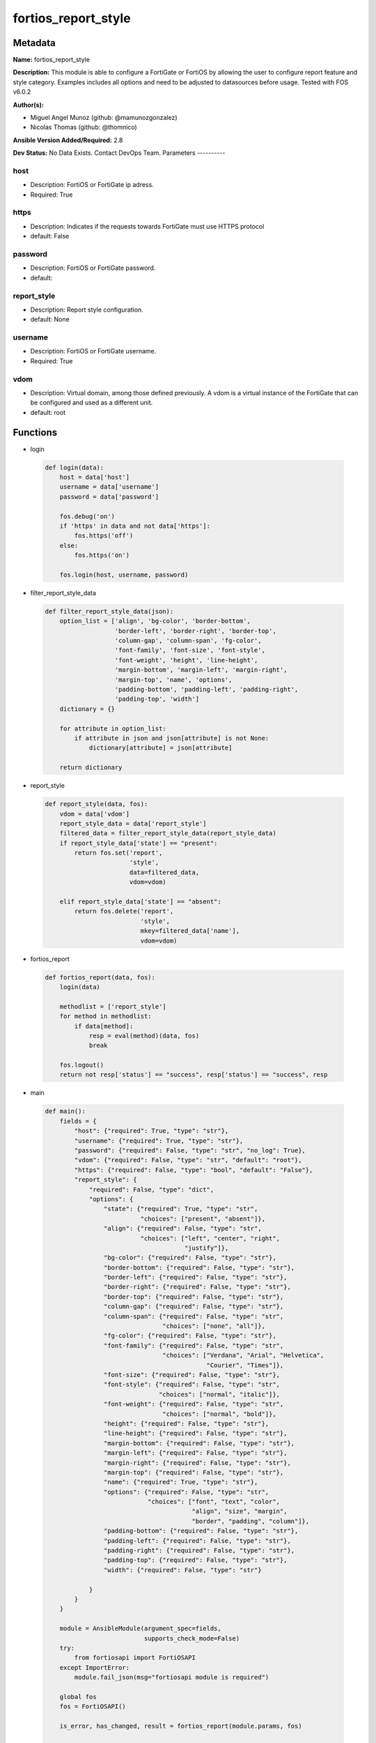====================
fortios_report_style
====================


Metadata
--------




**Name:** fortios_report_style

**Description:** This module is able to configure a FortiGate or FortiOS by allowing the user to configure report feature and style category. Examples includes all options and need to be adjusted to datasources before usage. Tested with FOS v6.0.2


**Author(s):**

- Miguel Angel Munoz (github: @mamunozgonzalez)

- Nicolas Thomas (github: @thomnico)



**Ansible Version Added/Required:** 2.8

**Dev Status:** No Data Exists. Contact DevOps Team.
Parameters
----------

host
++++

- Description: FortiOS or FortiGate ip adress.



- Required: True

https
+++++

- Description: Indicates if the requests towards FortiGate must use HTTPS protocol



- default: False

password
++++++++

- Description: FortiOS or FortiGate password.



- default:

report_style
++++++++++++

- Description: Report style configuration.



- default: None

username
++++++++

- Description: FortiOS or FortiGate username.



- Required: True

vdom
++++

- Description: Virtual domain, among those defined previously. A vdom is a virtual instance of the FortiGate that can be configured and used as a different unit.



- default: root




Functions
---------




- login

 .. code-block:: python

    def login(data):
        host = data['host']
        username = data['username']
        password = data['password']

        fos.debug('on')
        if 'https' in data and not data['https']:
            fos.https('off')
        else:
            fos.https('on')

        fos.login(host, username, password)



- filter_report_style_data

 .. code-block:: python

    def filter_report_style_data(json):
        option_list = ['align', 'bg-color', 'border-bottom',
                       'border-left', 'border-right', 'border-top',
                       'column-gap', 'column-span', 'fg-color',
                       'font-family', 'font-size', 'font-style',
                       'font-weight', 'height', 'line-height',
                       'margin-bottom', 'margin-left', 'margin-right',
                       'margin-top', 'name', 'options',
                       'padding-bottom', 'padding-left', 'padding-right',
                       'padding-top', 'width']
        dictionary = {}

        for attribute in option_list:
            if attribute in json and json[attribute] is not None:
                dictionary[attribute] = json[attribute]

        return dictionary



- report_style

 .. code-block:: python

    def report_style(data, fos):
        vdom = data['vdom']
        report_style_data = data['report_style']
        filtered_data = filter_report_style_data(report_style_data)
        if report_style_data['state'] == "present":
            return fos.set('report',
                           'style',
                           data=filtered_data,
                           vdom=vdom)

        elif report_style_data['state'] == "absent":
            return fos.delete('report',
                              'style',
                              mkey=filtered_data['name'],
                              vdom=vdom)



- fortios_report

 .. code-block:: python

    def fortios_report(data, fos):
        login(data)

        methodlist = ['report_style']
        for method in methodlist:
            if data[method]:
                resp = eval(method)(data, fos)
                break

        fos.logout()
        return not resp['status'] == "success", resp['status'] == "success", resp



- main

 .. code-block:: python

    def main():
        fields = {
            "host": {"required": True, "type": "str"},
            "username": {"required": True, "type": "str"},
            "password": {"required": False, "type": "str", "no_log": True},
            "vdom": {"required": False, "type": "str", "default": "root"},
            "https": {"required": False, "type": "bool", "default": "False"},
            "report_style": {
                "required": False, "type": "dict",
                "options": {
                    "state": {"required": True, "type": "str",
                              "choices": ["present", "absent"]},
                    "align": {"required": False, "type": "str",
                              "choices": ["left", "center", "right",
                                          "justify"]},
                    "bg-color": {"required": False, "type": "str"},
                    "border-bottom": {"required": False, "type": "str"},
                    "border-left": {"required": False, "type": "str"},
                    "border-right": {"required": False, "type": "str"},
                    "border-top": {"required": False, "type": "str"},
                    "column-gap": {"required": False, "type": "str"},
                    "column-span": {"required": False, "type": "str",
                                    "choices": ["none", "all"]},
                    "fg-color": {"required": False, "type": "str"},
                    "font-family": {"required": False, "type": "str",
                                    "choices": ["Verdana", "Arial", "Helvetica",
                                                "Courier", "Times"]},
                    "font-size": {"required": False, "type": "str"},
                    "font-style": {"required": False, "type": "str",
                                   "choices": ["normal", "italic"]},
                    "font-weight": {"required": False, "type": "str",
                                    "choices": ["normal", "bold"]},
                    "height": {"required": False, "type": "str"},
                    "line-height": {"required": False, "type": "str"},
                    "margin-bottom": {"required": False, "type": "str"},
                    "margin-left": {"required": False, "type": "str"},
                    "margin-right": {"required": False, "type": "str"},
                    "margin-top": {"required": False, "type": "str"},
                    "name": {"required": True, "type": "str"},
                    "options": {"required": False, "type": "str",
                                "choices": ["font", "text", "color",
                                            "align", "size", "margin",
                                            "border", "padding", "column"]},
                    "padding-bottom": {"required": False, "type": "str"},
                    "padding-left": {"required": False, "type": "str"},
                    "padding-right": {"required": False, "type": "str"},
                    "padding-top": {"required": False, "type": "str"},
                    "width": {"required": False, "type": "str"}

                }
            }
        }

        module = AnsibleModule(argument_spec=fields,
                               supports_check_mode=False)
        try:
            from fortiosapi import FortiOSAPI
        except ImportError:
            module.fail_json(msg="fortiosapi module is required")

        global fos
        fos = FortiOSAPI()

        is_error, has_changed, result = fortios_report(module.params, fos)

        if not is_error:
            module.exit_json(changed=has_changed, meta=result)
        else:
            module.fail_json(msg="Error in repo", meta=result)





Module Source Code
------------------

.. code-block:: python

    #!/usr/bin/python
    from __future__ import (absolute_import, division, print_function)
    # Copyright 2018 Fortinet, Inc.
    #
    # This program is free software: you can redistribute it and/or modify
    # it under the terms of the GNU General Public License as published by
    # the Free Software Foundation, either version 3 of the License, or
    # (at your option) any later version.
    #
    # This program is distributed in the hope that it will be useful,
    # but WITHOUT ANY WARRANTY; without even the implied warranty of
    # MERCHANTABILITY or FITNESS FOR A PARTICULAR PURPOSE.  See the
    # GNU General Public License for more details.
    #
    # You should have received a copy of the GNU General Public License
    # along with this program.  If not, see <https://www.gnu.org/licenses/>.
    #
    # the lib use python logging can get it if the following is set in your
    # Ansible config.

    __metaclass__ = type

    ANSIBLE_METADATA = {'status': ['preview'],
                        'supported_by': 'community',
                        'metadata_version': '1.1'}

    DOCUMENTATION = '''
    ---
    module: fortios_report_style
    short_description: Report style configuration.
    description:
        - This module is able to configure a FortiGate or FortiOS by
          allowing the user to configure report feature and style category.
          Examples includes all options and need to be adjusted to datasources before usage.
          Tested with FOS v6.0.2
    version_added: "2.8"
    author:
        - Miguel Angel Munoz (@mamunozgonzalez)
        - Nicolas Thomas (@thomnico)
    notes:
        - Requires fortiosapi library developed by Fortinet
        - Run as a local_action in your playbook
    requirements:
        - fortiosapi>=0.9.8
    options:
        host:
           description:
                - FortiOS or FortiGate ip adress.
           required: true
        username:
            description:
                - FortiOS or FortiGate username.
            required: true
        password:
            description:
                - FortiOS or FortiGate password.
            default: ""
        vdom:
            description:
                - Virtual domain, among those defined previously. A vdom is a
                  virtual instance of the FortiGate that can be configured and
                  used as a different unit.
            default: root
        https:
            description:
                - Indicates if the requests towards FortiGate must use HTTPS
                  protocol
            type: bool
            default: false
        report_style:
            description:
                - Report style configuration.
            default: null
            suboptions:
                state:
                    description:
                        - Indicates whether to create or remove the object
                    choices:
                        - present
                        - absent
                align:
                    description:
                        - Alignment.
                    choices:
                        - left
                        - center
                        - right
                        - justify
                bg-color:
                    description:
                        - Background color.
                border-bottom:
                    description:
                        - Border bottom.
                border-left:
                    description:
                        - Border left.
                border-right:
                    description:
                        - Border right.
                border-top:
                    description:
                        - Border top.
                column-gap:
                    description:
                        - Column gap.
                column-span:
                    description:
                        - Column span.
                    choices:
                        - none
                        - all
                fg-color:
                    description:
                        - Foreground color.
                font-family:
                    description:
                        - Font family.
                    choices:
                        - Verdana
                        - Arial
                        - Helvetica
                        - Courier
                        - Times
                font-size:
                    description:
                        - Font size.
                font-style:
                    description:
                        - Font style.
                    choices:
                        - normal
                        - italic
                font-weight:
                    description:
                        - Font weight.
                    choices:
                        - normal
                        - bold
                height:
                    description:
                        - Height.
                line-height:
                    description:
                        - Text line height.
                margin-bottom:
                    description:
                        - Margin bottom.
                margin-left:
                    description:
                        - Margin left.
                margin-right:
                    description:
                        - Margin right.
                margin-top:
                    description:
                        - Margin top.
                name:
                    description:
                        - Report style name.
                    required: true
                options:
                    description:
                        - Report style options.
                    choices:
                        - font
                        - text
                        - color
                        - align
                        - size
                        - margin
                        - border
                        - padding
                        - column
                padding-bottom:
                    description:
                        - Padding bottom.
                padding-left:
                    description:
                        - Padding left.
                padding-right:
                    description:
                        - Padding right.
                padding-top:
                    description:
                        - Padding top.
                width:
                    description:
                        - Width.
    '''

    EXAMPLES = '''
    - hosts: localhost
      vars:
       host: "192.168.122.40"
       username: "admin"
       password: ""
       vdom: "root"
      tasks:
      - name: Report style configuration.
        fortios_report_style:
          host:  "{{ host }}"
          username: "{{ username }}"
          password: "{{ password }}"
          vdom:  "{{ vdom }}"
          report_style:
            state: "present"
            align: "left"
            bg-color: "<your_own_value>"
            border-bottom: "<your_own_value>"
            border-left: "<your_own_value>"
            border-right: "<your_own_value>"
            border-top: "<your_own_value>"
            column-gap: "<your_own_value>"
            column-span: "none"
            fg-color: "<your_own_value>"
            font-family: "Verdana"
            font-size: "<your_own_value>"
            font-style: "normal"
            font-weight: "normal"
            height: "<your_own_value>"
            line-height: "<your_own_value>"
            margin-bottom: "<your_own_value>"
            margin-left: "<your_own_value>"
            margin-right: "<your_own_value>"
            margin-top: "<your_own_value>"
            name: "default_name_22"
            options: "font"
            padding-bottom: "<your_own_value>"
            padding-left: "<your_own_value>"
            padding-right: "<your_own_value>"
            padding-top: "<your_own_value>"
            width: "<your_own_value>"
    '''

    RETURN = '''
    build:
      description: Build number of the fortigate image
      returned: always
      type: string
      sample: '1547'
    http_method:
      description: Last method used to provision the content into FortiGate
      returned: always
      type: string
      sample: 'PUT'
    http_status:
      description: Last result given by FortiGate on last operation applied
      returned: always
      type: string
      sample: "200"
    mkey:
      description: Master key (id) used in the last call to FortiGate
      returned: success
      type: string
      sample: "key1"
    name:
      description: Name of the table used to fulfill the request
      returned: always
      type: string
      sample: "urlfilter"
    path:
      description: Path of the table used to fulfill the request
      returned: always
      type: string
      sample: "webfilter"
    revision:
      description: Internal revision number
      returned: always
      type: string
      sample: "17.0.2.10658"
    serial:
      description: Serial number of the unit
      returned: always
      type: string
      sample: "FGVMEVYYQT3AB5352"
    status:
      description: Indication of the operation's result
      returned: always
      type: string
      sample: "success"
    vdom:
      description: Virtual domain used
      returned: always
      type: string
      sample: "root"
    version:
      description: Version of the FortiGate
      returned: always
      type: string
      sample: "v5.6.3"

    '''

    from ansible.module_utils.basic import AnsibleModule

    fos = None


    def login(data):
        host = data['host']
        username = data['username']
        password = data['password']

        fos.debug('on')
        if 'https' in data and not data['https']:
            fos.https('off')
        else:
            fos.https('on')

        fos.login(host, username, password)


    def filter_report_style_data(json):
        option_list = ['align', 'bg-color', 'border-bottom',
                       'border-left', 'border-right', 'border-top',
                       'column-gap', 'column-span', 'fg-color',
                       'font-family', 'font-size', 'font-style',
                       'font-weight', 'height', 'line-height',
                       'margin-bottom', 'margin-left', 'margin-right',
                       'margin-top', 'name', 'options',
                       'padding-bottom', 'padding-left', 'padding-right',
                       'padding-top', 'width']
        dictionary = {}

        for attribute in option_list:
            if attribute in json and json[attribute] is not None:
                dictionary[attribute] = json[attribute]

        return dictionary


    def report_style(data, fos):
        vdom = data['vdom']
        report_style_data = data['report_style']
        filtered_data = filter_report_style_data(report_style_data)
        if report_style_data['state'] == "present":
            return fos.set('report',
                           'style',
                           data=filtered_data,
                           vdom=vdom)

        elif report_style_data['state'] == "absent":
            return fos.delete('report',
                              'style',
                              mkey=filtered_data['name'],
                              vdom=vdom)


    def fortios_report(data, fos):
        login(data)

        methodlist = ['report_style']
        for method in methodlist:
            if data[method]:
                resp = eval(method)(data, fos)
                break

        fos.logout()
        return not resp['status'] == "success", resp['status'] == "success", resp


    def main():
        fields = {
            "host": {"required": True, "type": "str"},
            "username": {"required": True, "type": "str"},
            "password": {"required": False, "type": "str", "no_log": True},
            "vdom": {"required": False, "type": "str", "default": "root"},
            "https": {"required": False, "type": "bool", "default": "False"},
            "report_style": {
                "required": False, "type": "dict",
                "options": {
                    "state": {"required": True, "type": "str",
                              "choices": ["present", "absent"]},
                    "align": {"required": False, "type": "str",
                              "choices": ["left", "center", "right",
                                          "justify"]},
                    "bg-color": {"required": False, "type": "str"},
                    "border-bottom": {"required": False, "type": "str"},
                    "border-left": {"required": False, "type": "str"},
                    "border-right": {"required": False, "type": "str"},
                    "border-top": {"required": False, "type": "str"},
                    "column-gap": {"required": False, "type": "str"},
                    "column-span": {"required": False, "type": "str",
                                    "choices": ["none", "all"]},
                    "fg-color": {"required": False, "type": "str"},
                    "font-family": {"required": False, "type": "str",
                                    "choices": ["Verdana", "Arial", "Helvetica",
                                                "Courier", "Times"]},
                    "font-size": {"required": False, "type": "str"},
                    "font-style": {"required": False, "type": "str",
                                   "choices": ["normal", "italic"]},
                    "font-weight": {"required": False, "type": "str",
                                    "choices": ["normal", "bold"]},
                    "height": {"required": False, "type": "str"},
                    "line-height": {"required": False, "type": "str"},
                    "margin-bottom": {"required": False, "type": "str"},
                    "margin-left": {"required": False, "type": "str"},
                    "margin-right": {"required": False, "type": "str"},
                    "margin-top": {"required": False, "type": "str"},
                    "name": {"required": True, "type": "str"},
                    "options": {"required": False, "type": "str",
                                "choices": ["font", "text", "color",
                                            "align", "size", "margin",
                                            "border", "padding", "column"]},
                    "padding-bottom": {"required": False, "type": "str"},
                    "padding-left": {"required": False, "type": "str"},
                    "padding-right": {"required": False, "type": "str"},
                    "padding-top": {"required": False, "type": "str"},
                    "width": {"required": False, "type": "str"}

                }
            }
        }

        module = AnsibleModule(argument_spec=fields,
                               supports_check_mode=False)
        try:
            from fortiosapi import FortiOSAPI
        except ImportError:
            module.fail_json(msg="fortiosapi module is required")

        global fos
        fos = FortiOSAPI()

        is_error, has_changed, result = fortios_report(module.params, fos)

        if not is_error:
            module.exit_json(changed=has_changed, meta=result)
        else:
            module.fail_json(msg="Error in repo", meta=result)


    if __name__ == '__main__':
        main()


